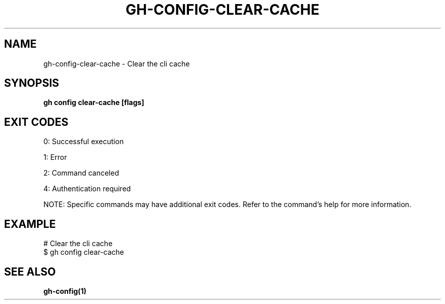 .nh
.TH "GH-CONFIG-CLEAR-CACHE" "1" "Jun 2025" "GitHub CLI 2.74.2" "GitHub CLI manual"

.SH NAME
gh-config-clear-cache - Clear the cli cache


.SH SYNOPSIS
\fBgh config clear-cache [flags]\fR


.SH EXIT CODES
0: Successful execution

.PP
1: Error

.PP
2: Command canceled

.PP
4: Authentication required

.PP
NOTE: Specific commands may have additional exit codes. Refer to the command's help for more information.


.SH EXAMPLE
.EX
# Clear the cli cache
$ gh config clear-cache

.EE


.SH SEE ALSO
\fBgh-config(1)\fR
